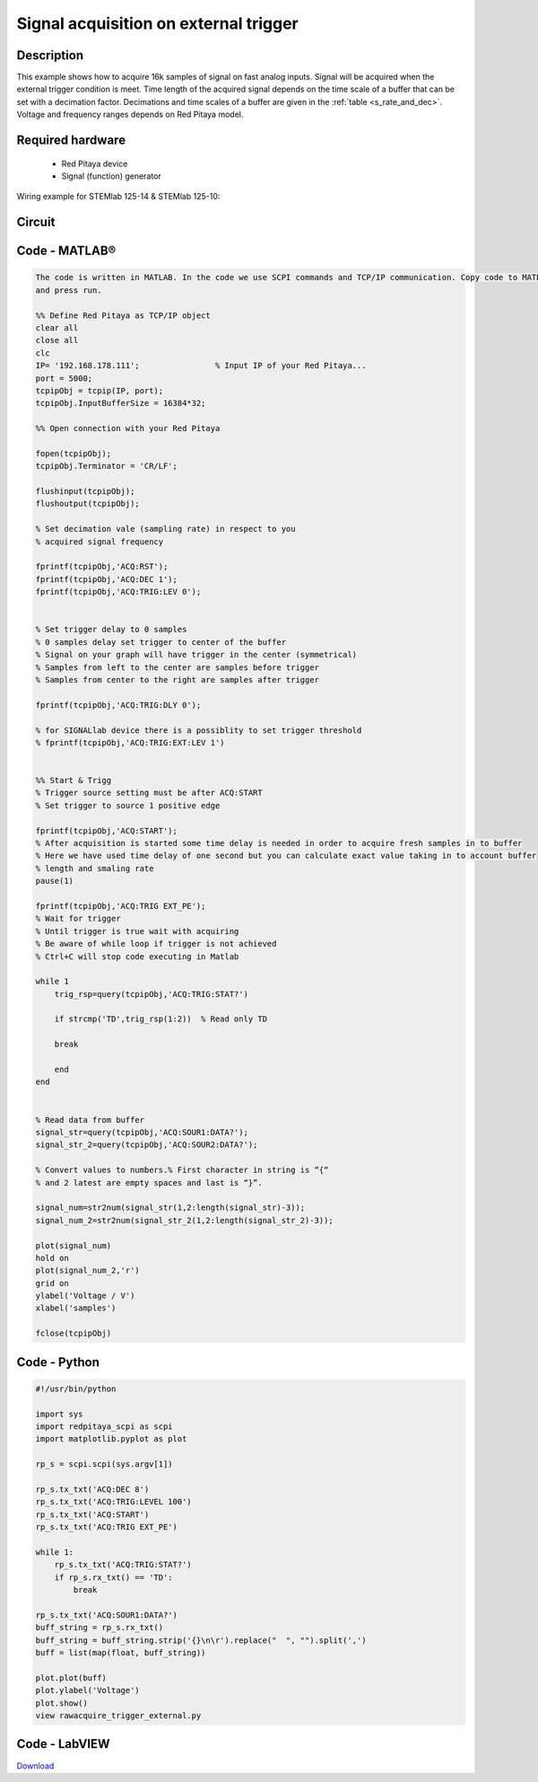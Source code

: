Signal acquisition on external trigger
######################################

.. http://blog.redpitaya.com/examples-new/on-given-external-trigger-acquire-signal-on-fast-analog-input/

Description
***********

This example shows how to acquire 16k samples of signal on fast analog inputs. Signal will be acquired when the 
external trigger condition is meet. Time length of the acquired signal depends on the time scale of a buffer that can 
be set with a decimation factor. Decimations and time scales of a buffer are given in the :ref:`table <s_rate_and_dec>`. Voltage and frequency ranges depends on Red Pitaya model. 


Required hardware
*****************

    - Red Pitaya device
    - Signal (function) generator
    
Wiring example for STEMlab 125-14 & STEMlab 125-10:

.. image:: on_given_external_trigger_acquire_signal_on_fast_analog_input.png

Circuit
*******

.. image:: on_given_external_trigger_acquire_signal_on_fast_analog_input_circuit.png


Code - MATLAB®
**************

.. code-block:: matlab

    The code is written in MATLAB. In the code we use SCPI commands and TCP/IP communication. Copy code to MATLAB editor 
    and press run.

    %% Define Red Pitaya as TCP/IP object
    clear all
    close all
    clc
    IP= '192.168.178.111';                % Input IP of your Red Pitaya...
    port = 5000;
    tcpipObj = tcpip(IP, port);
    tcpipObj.InputBufferSize = 16384*32;

    %% Open connection with your Red Pitaya

    fopen(tcpipObj);
    tcpipObj.Terminator = 'CR/LF';

    flushinput(tcpipObj);
    flushoutput(tcpipObj);

    % Set decimation vale (sampling rate) in respect to you 
    % acquired signal frequency

    fprintf(tcpipObj,'ACQ:RST');
    fprintf(tcpipObj,'ACQ:DEC 1');
    fprintf(tcpipObj,'ACQ:TRIG:LEV 0');


    % Set trigger delay to 0 samples
    % 0 samples delay set trigger to center of the buffer
    % Signal on your graph will have trigger in the center (symmetrical)
    % Samples from left to the center are samples before trigger 
    % Samples from center to the right are samples after trigger

    fprintf(tcpipObj,'ACQ:TRIG:DLY 0');

    % for SIGNALlab device there is a possiblity to set trigger threshold 
    % fprintf(tcpipObj,'ACQ:TRIG:EXT:LEV 1')


    %% Start & Trigg
    % Trigger source setting must be after ACQ:START
    % Set trigger to source 1 positive edge

    fprintf(tcpipObj,'ACQ:START');
    % After acquisition is started some time delay is needed in order to acquire fresh samples in to buffer
    % Here we have used time delay of one second but you can calculate exact value taking in to account buffer
    % length and smaling rate
    pause(1)

    fprintf(tcpipObj,'ACQ:TRIG EXT_PE');  
    % Wait for trigger
    % Until trigger is true wait with acquiring
    % Be aware of while loop if trigger is not achieved
    % Ctrl+C will stop code executing in Matlab

    while 1
        trig_rsp=query(tcpipObj,'ACQ:TRIG:STAT?')
    
        if strcmp('TD',trig_rsp(1:2))  % Read only TD
    
        break
    
        end
    end
    
    
    % Read data from buffer 
    signal_str=query(tcpipObj,'ACQ:SOUR1:DATA?');
    signal_str_2=query(tcpipObj,'ACQ:SOUR2:DATA?');

    % Convert values to numbers.% First character in string is “{“   
    % and 2 latest are empty spaces and last is “}”.  

    signal_num=str2num(signal_str(1,2:length(signal_str)-3));
    signal_num_2=str2num(signal_str_2(1,2:length(signal_str_2)-3));

    plot(signal_num)
    hold on
    plot(signal_num_2,'r')
    grid on
    ylabel('Voltage / V')
    xlabel('samples')

    fclose(tcpipObj)
    
Code - Python
*************

.. code-block:: python

    #!/usr/bin/python

    import sys
    import redpitaya_scpi as scpi
    import matplotlib.pyplot as plot

    rp_s = scpi.scpi(sys.argv[1])

    rp_s.tx_txt('ACQ:DEC 8')
    rp_s.tx_txt('ACQ:TRIG:LEVEL 100')
    rp_s.tx_txt('ACQ:START')
    rp_s.tx_txt('ACQ:TRIG EXT_PE')

    while 1:
        rp_s.tx_txt('ACQ:TRIG:STAT?')
        if rp_s.rx_txt() == 'TD':
            break

    rp_s.tx_txt('ACQ:SOUR1:DATA?')
    buff_string = rp_s.rx_txt()
    buff_string = buff_string.strip('{}\n\r').replace("  ", "").split(',')
    buff = list(map(float, buff_string))

    plot.plot(buff)
    plot.ylabel('Voltage')
    plot.show()
    view rawacquire_trigger_external.py

Code - LabVIEW
**************

.. image:: Signal-acquisition-on-external-trigger_LV.png

`Download <http://downloads.redpitaya.com/downloads/labview/Signal%20acquisition%20on%20external%20trigger.vi>`_
